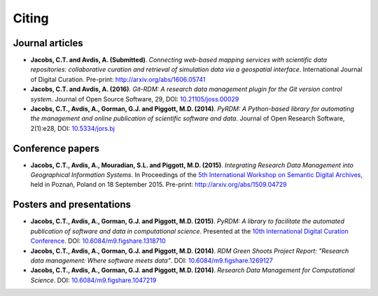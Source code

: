 Citing
======

Journal articles
----------------

- **Jacobs, C.T. and Avdis, A. (Submitted)**. *Connecting web-based mapping services with scientific data repositories: collaborative curation and retrieval of simulation data via a geospatial interface*. International Journal of Digital Curation. Pre-print: `http://arxiv.org/abs/1606.05741 <http://arxiv.org/abs/1606.05741>`_

- **Jacobs, C.T. and Avdis, A. (2016)**. *Git-RDM: A research data management plugin for the Git version control system*. Journal of Open Source Software, 29, DOI: `10.21105/joss.00029 <http://dx.doi.org/10.21105/joss.00029>`_

- **Jacobs, C.T., Avdis, A., Gorman, G.J. and Piggott, M.D. (2014)**. *PyRDM: A Python-based library for automating the management and online publication of scientific software and data*. Journal of Open Research Software, 2(1):e28, DOI: `10.5334/jors.bj <http://dx.doi.org/10.5334/jors.bj>`_

Conference papers
-----------------

- **Jacobs, C.T., Avdis, A., Mouradian, S.L. and Piggott, M.D. (2015)**. *Integrating Research Data Management into Geographical Information Systems*. In Proceedings of the `5th International Workshop on Semantic Digital Archives <http://sda2015.dke-research.de/>`_, held in Poznań, Poland on 18 September 2015. Pre-print: `http://arxiv.org/abs/1509.04729 <http://arxiv.org/abs/1509.04729>`_

Posters and presentations
-------------------------

- **Jacobs, C.T., Avdis, A., Gorman, G.J. and Piggott, M.D. (2015)**. *PyRDM: A library to facilitate the automated publication of software and data in computational science*. Presented at the `10th International Digital Curation Conference <http://www.dcc.ac.uk/events/idcc15>`_. DOI: `10.6084/m9.figshare.1318710 <http://dx.doi.org/10.6084/m9.figshare.1318710>`_

- **Jacobs, C.T., Avdis, A., Gorman, G.J. and Piggott, M.D. (2014)**. *RDM Green Shoots Project Report: "Research data management: Where software meets data"*. DOI: `10.6084/m9.figshare.1269127 <http://dx.doi.org/10.6084/m9.figshare.1269127>`_

- **Jacobs, C.T., Avdis, A., Gorman, G.J. and Piggott, M.D. (2014)**. *Research Data Management for Computational Science*. DOI: `10.6084/m9.figshare.1047219 <http://dx.doi.org/10.6084/m9.figshare.1047219>`_

